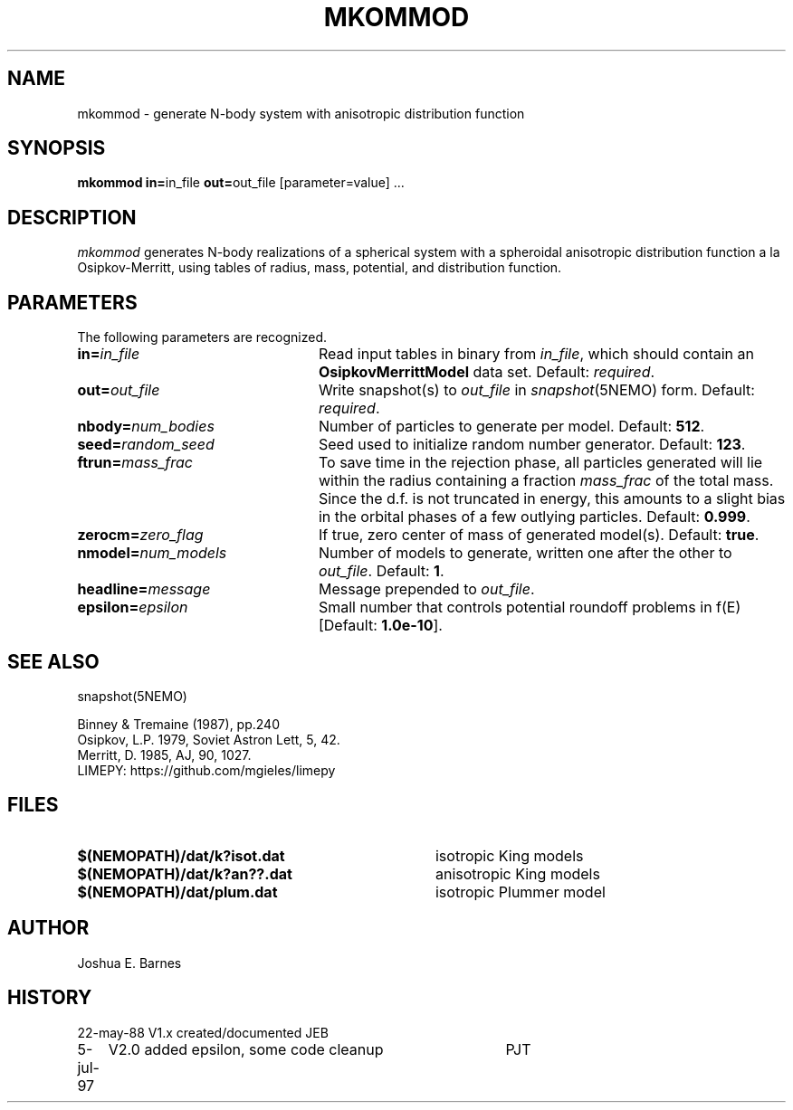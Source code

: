 .TH MKOMMOD 1NEMO "5 July 1997"
.SH NAME
mkommod \- generate N-body system with anisotropic distribution function
.SH SYNOPSIS
\fBmkommod in=\fPin_file \fBout=\fPout_file [parameter=value] .\|.\|.
.SH DESCRIPTION
\fImkommod\fP generates N-body realizations of a spherical system with
a spheroidal anisotropic distribution function a la Osipkov-Merritt,
using tables of radius, mass, potential, and distribution function.
.SH PARAMETERS
The following parameters are recognized.
.TP 24
\fBin=\fP\fIin_file\fP
Read input tables in binary from \fIin_file\fP, which should contain
an \fBOsipkovMerrittModel\fP data set.  Default: \fIrequired\fP.
.TP
\fBout=\fP\fIout_file\fP
Write snapshot(s) to \fIout_file\fP in \fIsnapshot\fP(5NEMO)
form.  Default: \fIrequired\fP.
.TP
\fBnbody=\fP\fInum_bodies\fP
Number of particles to generate per model. Default: \fB512\fP.
.TP
\fBseed=\fP\fIrandom_seed\fP
Seed used to initialize random number generator. Default: \fB123\fP.
.TP
\fBftrun=\fP\fImass_frac\fP
To save time in the rejection phase, all particles generated will lie
within the radius containing a fraction \fImass_frac\fP of the total
mass.  Since the d.f. is not truncated in energy, this amounts to a
slight bias in the orbital phases of a few outlying particles.
Default: \fB0.999\fP.
.TP
\fBzerocm=\fP\fIzero_flag\fP
If true, zero center of mass of generated model(s).
Default: \fBtrue\fP.
.TP
\fBnmodel=\fP\fInum_models\fP
Number of models to generate, written one after the other to
\fIout_file\fP.  Default: \fB1\fP.
.TP
\fBheadline=\fP\fImessage\fP
Message prepended to \fIout_file\fP.
.TP
\fBepsilon=\fP\fIepsilon\fP
Small number that controls potential roundoff problems in f(E)
[Default: \fB1.0e-10\fP].
.SH "SEE ALSO"
snapshot(5NEMO)
.PP
.nf
Binney & Tremaine (1987), pp.240
Osipkov, L.P. 1979, Soviet Astron Lett, 5, 42.
Merritt, D. 1985, AJ, 90, 1027.
LIMEPY: https://github.com/mgieles/limepy
.fi
.SH FILES
.TP 36
\fB$(NEMOPATH)/dat/k?isot.dat\fP
isotropic King models
.TP
\fB$(NEMOPATH)/dat/k?an??.dat\fP
anisotropic King models
.TP
\fB$(NEMOPATH)/dat/plum.dat\fP
isotropic Plummer model
.SH AUTHOR
Joshua E. Barnes
.SH HISTORY
.nf
.ta +1i +4i
22-may-88	V1.x created/documented   	JEB
5-jul-97	V2.0 added epsilon, some code cleanup	PJT
.fi

